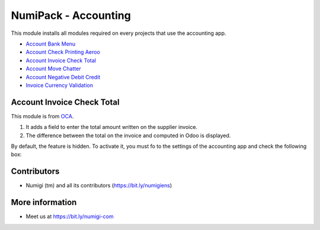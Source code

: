NumiPack - Accounting
=====================
This module installs all modules required on every projects that use the accounting app.

* `Account Bank Menu <https://github.com/Numigi/odoo-account-addons/tree/12.0/account_bank_menu>`_
* `Account Check Printing Aeroo <https://github.com/Numigi/aeroo_reports/tree/12.0/account_check_printing_aeroo>`_
* `Account Invoice Check Total`_
* `Account Move Chatter <https://github.com/Numigi/odoo-account-addons/tree/12.0/account_move_chatter>`_
* `Account Negative Debit Credit <https://github.com/Numigi/odoo-account-addons/tree/12.0/account_negative_debit_credit>`_
* `Invoice Currency Validation <https://github.com/Numigi/odoo-account-addons/tree/12.0/invoice_currency_validation>`_

_`Account Invoice Check Total`
------------------------------
This module is from `OCA <https://github.com/oca/account-invoicing/tree/12.0/account_invoice_check_total>`_.

(1) It adds a field to enter the total amount written on the supplier invoice.
(2) The difference between the total on the invoice and computed in Odoo is displayed.

.. image:: static/description/account_invoice_check_total__supplier_invoice.png

By default, the feature is hidden.
To activate it, you must fo to the settings of the accounting app and check the following box:

.. image:: static/description/account_invoice_check_total__config.png

Contributors
------------
* Numigi (tm) and all its contributors (https://bit.ly/numigiens)

More information
----------------
* Meet us at https://bit.ly/numigi-com
